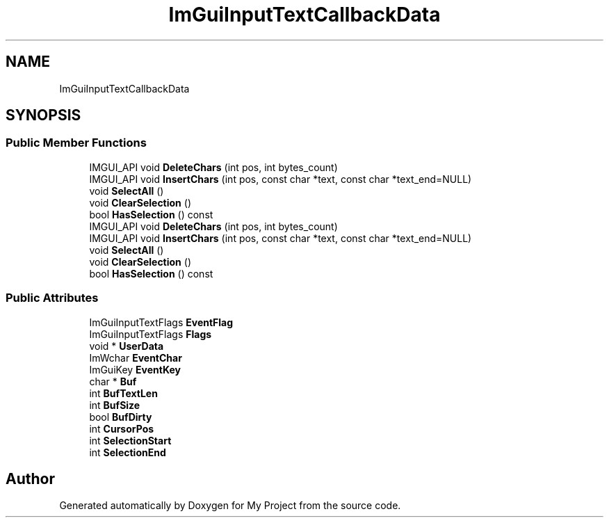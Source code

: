 .TH "ImGuiInputTextCallbackData" 3 "Wed Feb 1 2023" "Version Version 0.0" "My Project" \" -*- nroff -*-
.ad l
.nh
.SH NAME
ImGuiInputTextCallbackData
.SH SYNOPSIS
.br
.PP
.SS "Public Member Functions"

.in +1c
.ti -1c
.RI "IMGUI_API void \fBDeleteChars\fP (int pos, int bytes_count)"
.br
.ti -1c
.RI "IMGUI_API void \fBInsertChars\fP (int pos, const char *text, const char *text_end=NULL)"
.br
.ti -1c
.RI "void \fBSelectAll\fP ()"
.br
.ti -1c
.RI "void \fBClearSelection\fP ()"
.br
.ti -1c
.RI "bool \fBHasSelection\fP () const"
.br
.ti -1c
.RI "IMGUI_API void \fBDeleteChars\fP (int pos, int bytes_count)"
.br
.ti -1c
.RI "IMGUI_API void \fBInsertChars\fP (int pos, const char *text, const char *text_end=NULL)"
.br
.ti -1c
.RI "void \fBSelectAll\fP ()"
.br
.ti -1c
.RI "void \fBClearSelection\fP ()"
.br
.ti -1c
.RI "bool \fBHasSelection\fP () const"
.br
.in -1c
.SS "Public Attributes"

.in +1c
.ti -1c
.RI "ImGuiInputTextFlags \fBEventFlag\fP"
.br
.ti -1c
.RI "ImGuiInputTextFlags \fBFlags\fP"
.br
.ti -1c
.RI "void * \fBUserData\fP"
.br
.ti -1c
.RI "ImWchar \fBEventChar\fP"
.br
.ti -1c
.RI "ImGuiKey \fBEventKey\fP"
.br
.ti -1c
.RI "char * \fBBuf\fP"
.br
.ti -1c
.RI "int \fBBufTextLen\fP"
.br
.ti -1c
.RI "int \fBBufSize\fP"
.br
.ti -1c
.RI "bool \fBBufDirty\fP"
.br
.ti -1c
.RI "int \fBCursorPos\fP"
.br
.ti -1c
.RI "int \fBSelectionStart\fP"
.br
.ti -1c
.RI "int \fBSelectionEnd\fP"
.br
.in -1c

.SH "Author"
.PP 
Generated automatically by Doxygen for My Project from the source code\&.
